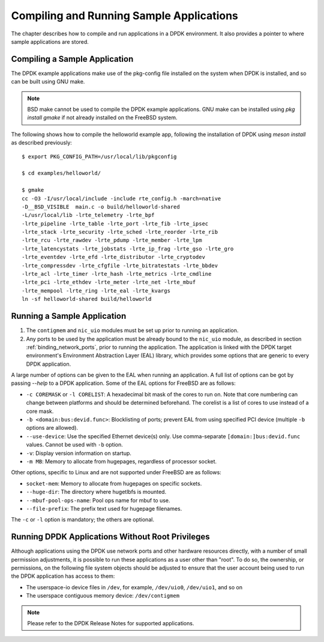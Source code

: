 ..  SPDX-License-Identifier: BSD-3-Clause
    Copyright(c) 2010-2014 Intel Corporation.

.. _compiling_sample_apps:

Compiling and Running Sample Applications
=========================================

The chapter describes how to compile and run applications in a DPDK
environment. It also provides a pointer to where sample applications are stored.

Compiling a Sample Application
------------------------------

The DPDK example applications make use of the pkg-config file installed on
the system when DPDK is installed, and so can be built using GNU make.

.. note::

   BSD make cannot be used to compile the DPDK example applications. GNU
   make can be installed using `pkg install gmake` if not already installed
   on the FreeBSD system.

The following shows how to compile the helloworld example app, following
the installation of DPDK using `meson install` as described previously::

        $ export PKG_CONFIG_PATH=/usr/local/lib/pkgconfig

        $ cd examples/helloworld/

        $ gmake
        cc -O3 -I/usr/local/include -include rte_config.h -march=native
        -D__BSD_VISIBLE  main.c -o build/helloworld-shared
        -L/usr/local/lib -lrte_telemetry -lrte_bpf
        -lrte_pipeline -lrte_table -lrte_port -lrte_fib -lrte_ipsec
        -lrte_stack -lrte_security -lrte_sched -lrte_reorder -lrte_rib
        -lrte_rcu -lrte_rawdev -lrte_pdump -lrte_member -lrte_lpm
        -lrte_latencystats -lrte_jobstats -lrte_ip_frag -lrte_gso -lrte_gro
        -lrte_eventdev -lrte_efd -lrte_distributor -lrte_cryptodev
        -lrte_compressdev -lrte_cfgfile -lrte_bitratestats -lrte_bbdev
        -lrte_acl -lrte_timer -lrte_hash -lrte_metrics -lrte_cmdline
        -lrte_pci -lrte_ethdev -lrte_meter -lrte_net -lrte_mbuf
        -lrte_mempool -lrte_ring -lrte_eal -lrte_kvargs
        ln -sf helloworld-shared build/helloworld


.. _running_sample_app:

Running a Sample Application
----------------------------

#.  The ``contigmem`` and ``nic_uio`` modules must be set up prior to running an application.

#.  Any ports to be used by the application must be already bound to the ``nic_uio`` module,
    as described in section :ref:`binding_network_ports`, prior to running the application.
    The application is linked with the DPDK target environment's Environment
    Abstraction Layer (EAL) library, which provides some options that are generic
    to every DPDK application.

A large number of options can be given to the EAL when running an
application. A full list of options can be got by passing `--help` to a
DPDK application. Some of the EAL options for FreeBSD are as follows:

*   ``-c COREMASK`` or ``-l CORELIST``:
    A hexadecimal bit mask of the cores to run on.  Note that core numbering
    can change between platforms and should be determined beforehand. The corelist
    is a list of cores to use instead of a core mask.

*   ``-b <domain:bus:devid.func>``:
    Blocklisting of ports; prevent EAL from using specified PCI device
    (multiple ``-b`` options are allowed).

*   ``--use-device``:
    Use the specified Ethernet device(s) only.  Use comma-separate
    ``[domain:]bus:devid.func`` values. Cannot be used with ``-b`` option.

*   ``-v``:
    Display version information on startup.

*   ``-m MB``:
    Memory to allocate from hugepages, regardless of processor socket.

Other options, specific to Linux and are not supported under FreeBSD are as follows:

*   ``socket-mem``:
    Memory to allocate from hugepages on specific sockets.

*   ``--huge-dir``:
    The directory where hugetlbfs is mounted.

*   ``--mbuf-pool-ops-name``:
    Pool ops name for mbuf to use.

*   ``--file-prefix``:
    The prefix text used for hugepage filenames.

The ``-c`` or ``-l`` option is mandatory; the others are optional.

.. _running_non_root:

Running DPDK Applications Without Root Privileges
-------------------------------------------------

Although applications using the DPDK use network ports and other hardware
resources directly, with a number of small permission adjustments, it is possible
to run these applications as a user other than "root".  To do so, the ownership,
or permissions, on the following file system objects should be adjusted to ensure
that the user account being used to run the DPDK application has access
to them:

*   The userspace-io device files in ``/dev``, for example, ``/dev/uio0``, ``/dev/uio1``, and so on

*   The userspace contiguous memory device: ``/dev/contigmem``

.. note::

    Please refer to the DPDK Release Notes for supported applications.

